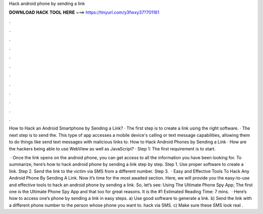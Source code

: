 Hack android phone by sending a link



𝐃𝐎𝐖𝐍𝐋𝐎𝐀𝐃 𝐇𝐀𝐂𝐊 𝐓𝐎𝐎𝐋 𝐇𝐄𝐑𝐄 ===> https://tinyurl.com/y3fwxy37?701161



.



.



.



.



.



.



.



.



.



.



.



.

How to Hack an Android Smartphone by Sending a Link? · The first step is to create a link using the right software. · The next step is to send the. This type of app accesses a mobile device's calling or text message capabilities, allowing them to do things like send text messages with malicious links to. How to Hack Android Phones by Sending a Link · How are the hackers being able to use WebView as well as JavaScript? · Step 1: The first requirement is to start.

 · Once the link opens on the android phone, you can get access to all the information you have been looking for. To summarize, here’s how to hack android phone by sending a link step by step. Step 1. Use proper software to create a link. Step 2. Send the link to the victim via SMS from a different number. Step 3.  · Easy and Effective Tools To Hack Any Android Phone By Sending A Link. Now it’s time for the most awaited section. Here, we will provide you the easy-to-use and effective tools to hack an android phone by sending a link. So, let’s see: Using The Ultimate Phone Spy App; The first one is the Ultimate Phone Spy App and that too for great reasons. It is the #1 Estimated Reading Time: 7 mins.  · Here’s how to access one’s phone by sending a link in easy steps. a) Use good software to generate a link. b) Send the link with a different phone number to the person whose phone you want to. hack via SMS. c) Make sure these SMS look real .
